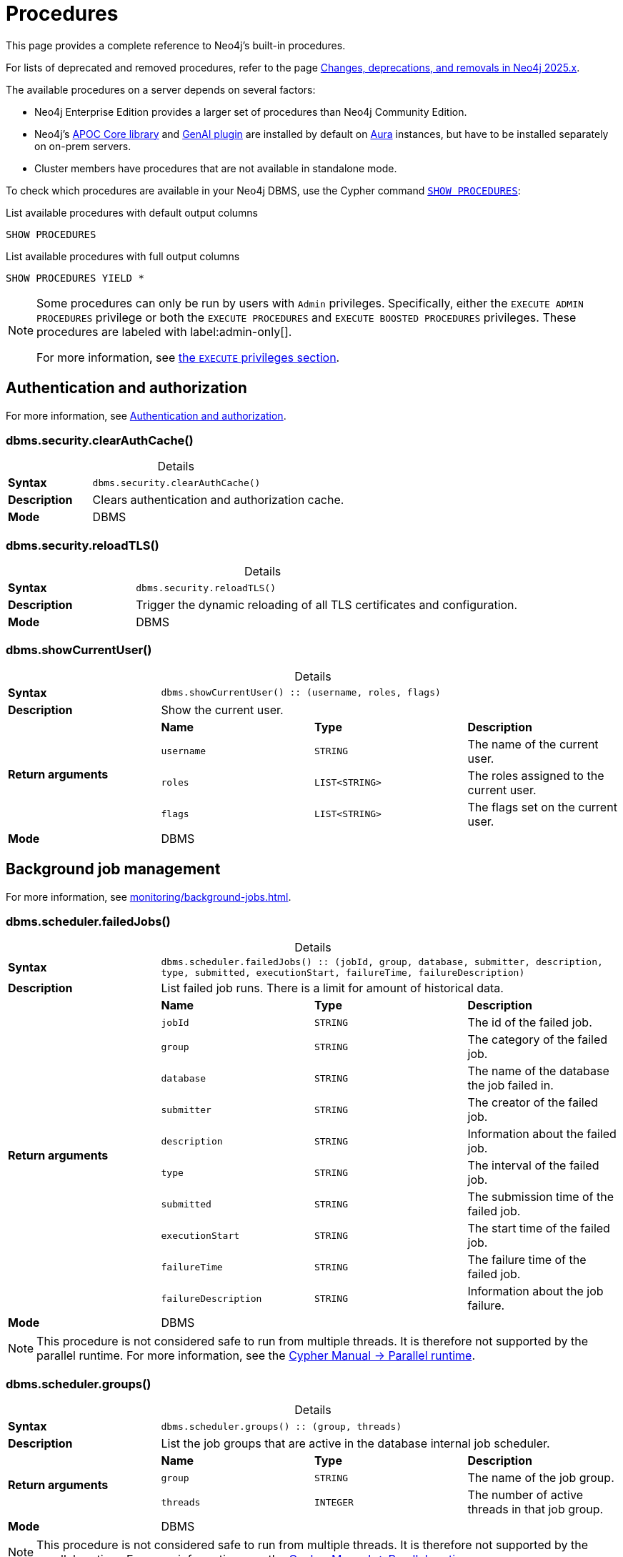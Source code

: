 [[neo4j-procedures]]
= Procedures
:description: This page provides a complete reference to the Neo4j procedures.
:table-caption!:
:table-stripes: hover
:table-frame: topbot

:stem:
:mathjax-tex-packages: ams

This page provides a complete reference to Neo4j's built-in procedures.
// The procedures are grouped into the following categories:


// * <<#_authentication_and_authorization,Authentication and authorization>>
// * <<#_background_job_management,Background job management>>
// * <<#_change_data_capture_cdc,Change Data Capture (CDC)>>
// * <<#_cluster_management,Cluster management>>
// * <<#_configuration_and_dbms_info,Configuration and DBMS info>>
// * <<#_connection_management,Connection management>>
// * <<#_database_management,Database management>>
// * <<#_genai_and_vectors, GenAI and vectors>>
// * <<#_index_management,Index management>>
// * <<#_metrics, Metrics>>
// * <<#_schema_and_metadata,Schema and metadata>>
// * <<#_statistics_and_query_planning,Statistics and query planning>>
// * <<#_transaction_management,Transaction management>>

For lists of deprecated and removed procedures, refer to the page xref:changes-deprecations-removals.adoc[Changes, deprecations, and removals in Neo4j 2025.x].

The available procedures on a server depends on several factors:

* Neo4j Enterprise Edition provides a larger set of procedures than Neo4j Community Edition.
* Neo4j's link:{neo4j-docs-base-uri}/apoc/{page-version}/[APOC Core library] and link:{neo4j-docs-base-uri}/cypher-manual/current/genai-integrations/[GenAI plugin] are installed by default on link:{neo4j-docs-base-uri}/aura/[Aura] instances, but have to be installed separately on on-prem servers.
* Cluster members have procedures that are not available in standalone mode.

To check which procedures are available in your Neo4j DBMS, use the Cypher command link:{neo4j-docs-base-uri}/cypher-manual/current/clauses/listing-procedures[`SHOW PROCEDURES`]:

.List available procedures with default output columns
[source, cypher]
----
SHOW PROCEDURES
----

.List available procedures with full output columns
[source, cypher]
----
SHOW PROCEDURES YIELD *
----


[NOTE]
====
Some procedures can only be run by users with `Admin` privileges.
Specifically, either the `EXECUTE ADMIN PROCEDURES` privilege or both the `EXECUTE PROCEDURES` and `EXECUTE BOOSTED PROCEDURES` privileges.
These procedures are labeled with label:admin-only[].

For more information, see xref:authentication-authorization/dbms-administration.adoc#access-control-dbms-administration-execute[the `EXECUTE` privileges section].
====

== Authentication and authorization

For more information, see xref:authentication-authorization/index.adoc[Authentication and authorization].

[role=label--enterprise-edition label--admin-only]
[[procedure_dbms_security_clearauthcache]]
=== dbms.security.clearAuthCache()


.Details
|===
| *Syntax* 3+m| dbms.security.clearAuthCache()
| *Description* 3+a| Clears authentication and authorization cache.
| *Mode* 3+| DBMS
|===

[role=label--enterprise-edition label--admin-only label--new-2025.03]
[[procedure_dbms_security_reload_tls]]
=== dbms.security.reloadTLS()


.Details
|===
| *Syntax* 3+m| dbms.security.reloadTLS()
| *Description* 3+a| Trigger the dynamic reloading of all TLS certificates and configuration.
| *Mode* 3+| DBMS
|===


[[procedure_dbms_showcurrentuser]]
=== dbms.showCurrentUser()


.Details
|===
| *Syntax* 3+m| dbms.showCurrentUser() :: (username, roles, flags)
| *Description* 3+a| Show the current user.
.4+| *Return arguments* | *Name* | *Type* | *Description*
| `username` | `STRING` | The name of the current user.
| `roles` | `LIST<STRING>` | The roles assigned to the current user.
| `flags` | `LIST<STRING>` | The flags set on the current user.
| *Mode* 3+| DBMS
|===


== Background job management

For more information, see xref:monitoring/background-jobs.adoc[].

[[procedure_dbms_scheduler_failedjobs]]
[role=label--enterprise-edition label--admin-only]
=== dbms.scheduler.failedJobs()


.Details
|===
| *Syntax* 3+m| dbms.scheduler.failedJobs() :: (jobId, group, database, submitter, description, type, submitted, executionStart, failureTime, failureDescription)
| *Description* 3+a| List failed job runs. There is a limit for amount of historical data.
.11+| *Return arguments* | *Name* | *Type* | *Description*
| `jobId` | `STRING` | The id of the failed job.
| `group` | `STRING` | The category of the failed job.
| `database` | `STRING` | The name of the database the job failed in.
| `submitter` | `STRING` | The creator of the failed job.
| `description` | `STRING` | Information about the failed job.
| `type` | `STRING` | The interval of the failed job.
| `submitted` | `STRING` | The submission time of the failed job.
| `executionStart` | `STRING` | The start time of the failed job.
| `failureTime` | `STRING` | The failure time of the failed job.
| `failureDescription` | `STRING` | Information about the job failure.
| *Mode* 3+| DBMS
|===

[NOTE]
====
This procedure is not considered safe to run from multiple threads.
It is therefore not supported by the parallel runtime.
For more information, see the link:{neo4j-docs-base-uri}/cypher-manual/current/planning-and-tuning/runtimes/concepts#runtimes-parallel-runtime[Cypher Manual -> Parallel runtime].
====

[role=label--enterprise-edition label--admin-only]
[[procedure_dbms_scheduler_groups]]
=== dbms.scheduler.groups()


.Details
|===
| *Syntax* 3+m| dbms.scheduler.groups() :: (group, threads)
| *Description* 3+a| List the job groups that are active in the database internal job scheduler.
.3+| *Return arguments* | *Name* | *Type* | *Description*
| `group` | `STRING` | The name of the job group.
| `threads` | `INTEGER` | The number of active threads in that job group.
| *Mode* 3+| DBMS
|===

[NOTE]
====
This procedure is not considered safe to run from multiple threads.
It is therefore not supported by the parallel runtime.
For more information, see the link:{neo4j-docs-base-uri}/cypher-manual/current/planning-and-tuning/runtimes/concepts#runtimes-parallel-runtime[Cypher Manual -> Parallel runtime].
====

[role=label--enterprise-edition label--admin-only]
[[procedure_dbms_scheduler_jobs]]
=== dbms.scheduler.jobs()


.Details
|===
| *Syntax* 3+m| dbms.scheduler.jobs() :: (jobId, group, submitted, database, submitter, description, type, scheduledAt, period, state, currentStateDescription)
| *Description* 3+a| List all jobs that are active in the database internal job scheduler.
.12+| *Return arguments* | *Name* | *Type* | *Description*
| `jobId` | `STRING` | The id of the job.
| `group` | `STRING` | The category of the job.
| `submitted` | `STRING` | The submission time of the job.
| `database` | `STRING` | The name of the database the job is in.
| `submitter` | `STRING` | The creator of the job.
| `description` | `STRING` | Information about the job.
| `type` | `STRING` | The interval of the job.
| `scheduledAt` | `STRING` | The start time of the job.
| `period` | `STRING` | The interval for jobs run periodically.
| `state` | `STRING` | The state of the job: ('EXECUTING', 'SCHEDULED').
| `currentStateDescription` | `STRING` | A description of the job state.
| *Mode* 3+| DBMS
|===

[NOTE]
====
This procedure is not considered safe to run from multiple threads.
It is therefore not supported by the parallel runtime.
For more information, see the link:{neo4j-docs-base-uri}/cypher-manual/current/planning-and-tuning/runtimes/concepts#runtimes-parallel-runtime[Cypher Manual -> Parallel runtime].
====


== Change Data Capture (CDC)

For more information, see the link:{neo4j-docs-base-uri}/cdc/{page-version}/[CDC documentation].

[role=label--enterprise-edition label--deprecated-5.17]
[[procedure_cdc_current]]
=== cdc.current()


.Details
|===
| *Syntax* 3+m| cdc.current() :: (id)
| *Description* 3+a| Returns the current change identifier that can be used to stream changes from.
.2+| *Return arguments* | *Name* | *Type* | *Description*
| `id` | `STRING` | The change identifier.
| *Mode* 3+| READ
| *Replaced by* 3+| xref:procedures.adoc#procedure_db_cdc_current[`db.cdc.current()`]
|===

[role=label--enterprise-edition label--deprecated-5.17]
[[procedure_cdc_earliest]]
=== cdc.earliest()


.Details
|===
| *Syntax* 3+m| cdc.earliest() :: (id)
| *Description* 3+a| Returns the earliest change identifier that can be used to stream changes from.
.2+| *Return arguments* | *Name* | *Type* | *Description*
| `id` | `STRING` | The change identifier.
| *Mode* 3+| READ
| *Replaced by* 3+| xref:procedures.adoc#procedure_db_cdc_earliest[`db.cdc.earliest()`]
|===

[role=label--enterprise-edition label--deprecated-5.17 label--admin-only]
[[procedure_cdc_query]]
=== cdc.query()


.Details
|===
| *Syntax* 3+m| cdc.query([ from selectors ]) :: (id, txId, seq, metadata, event)
| *Description* 3+a| Query changes happened from the provided change identifier.
.3+| *Input arguments* | *Name* | *Type* | *Description*
| `from` | `STRING` | The change identifier to query changes from.
| `selectors` | `LIST<MAP>` | An optional list of selectors to filter out changes.
.6+| *Return arguments* | *Name* | *Type* | *Description*
| `id` | `STRING` | The change identifier for this change event. Used to continue querying from this change event.
| `txId` | `INTEGER` | A number identifying which transaction the change happened in, unique in combination with seq.
| `seq` | `INTEGER` | A number used for ordering changes that happened in the same transaction.
| `metadata` | `MAP` | Metadata from the transaction that caused this change event.
| `event` | `MAP` | The retrieved changes on the affected entity.
| *Mode* 3+| READ
| *Replaced by* 3+| xref:procedures.adoc#procedure_db_cdc_query[`db.cdc.query()`]
|===


[role=label--enterprise-edition]
[[procedure_db_cdc_current]]
=== db.cdc.current()


.Details
|===
| *Syntax* 3+m| db.cdc.current() :: (id)
| *Description* 3+a| Returns the current change identifier that can be used to stream changes from.
.2+| *Return arguments* | *Name* | *Type* | *Description*
| `id` | `STRING` | The change identifier.
| *Mode* 3+| READ
|===


[role=label--enterprise-edition]
[[procedure_db_cdc_earliest]]
=== db.cdc.earliest()


.Details
|===
| *Syntax* 3+m| db.cdc.earliest() :: (id)
| *Description* 3+a| Returns the earliest change identifier that can be used to stream changes from.
.2+| *Return arguments* | *Name* | *Type* | *Description*
| `id` | `STRING` | The change identifier.
| *Mode* 3+| READ
|===

[role=label--admin-only label--enterprise-edition]
[[procedure_db_cdc_query]]
=== db.cdc.query()


.Details
|===
| *Syntax* 3+m| db.cdc.query([ from selectors ]) :: (id, txId, seq, metadata, event)
| *Description* 3+a| Query changes happened from the provided change identifier.
.3+| *Input arguments* | *Name* | *Type* | *Description*
| `from` | `STRING` | The change identifier to query changes from.
| `selectors` | `LIST<MAP>` | An optional list of selectors to filter out changes.
.6+| *Return arguments* | *Name* | *Type* | *Description*
| `id` | `STRING` | The change identifier for this change event. Used to continue querying from this change event.
| `txId` | `INTEGER` | A number identifying which transaction the change happened in, unique in combination with seq.
| `seq` | `INTEGER` | A number used for ordering changes that happened in the same transaction.
| `metadata` | `MAP` | Metadata from the transaction that caused this change event.
| `event` | `MAP` | The retrieved changes on the affected entity.
| *Mode* 3+| READ
|===


== Cluster management

For more information, see xref:clustering/index.adoc[].

[role=label--admin-only label--enterprise-edition]
[[procedure_dbms_cluster_checkConnectivity]]
=== dbms.cluster.checkConnectivity()


.Details
|===
| *Syntax* 3+m| dbms.cluster.checkConnectivity([ port-name server ]) :: (serverId, name, address, mode-constraint, port-name, port-address, result)
| *Description* 3+a| Check the connectivity of this instance to other cluster members. Not all ports are relevant to all members. Valid values for 'port-name' are: [CLUSTER, INTRA_BOLT, RAFT]
.3+| *Input arguments* | *Name* | *Type* | *Description*
| `port-name` | `STRING` | The name of the port: ('CLUSTER', 'RAFT').
| `server` | `STRING` | The id of the server to check connectivity of.
.8+| *Return arguments* | *Name* | *Type* | *Description*
| `serverId` | `STRING` | The id of the checked server.
| `name` | `STRING` | name :: STRING
| `address` | `STRING` | address :: STRING
| `mode-constraint` | `STRING` | The instance mode constraint of the server.
| `port-name` | `STRING` | The name of the checked port.
| `port-address` | `STRING` | The address of the checked port.
| `result` | `STRING` | Whether the check was successful or not.
| *Mode* 3+| DBMS
|===


[role=label--enterprise-edition]
[[procedure_dbms_cluster_cordonServer]]
=== dbms.cluster.cordonServer()


.Details
|===
| *Syntax* 3+m| dbms.cluster.cordonServer(server)
| *Description* 3+a| Mark a server in the topology as not suitable for new allocations. It will not force current allocations off the server. This is useful when deallocating databases when you have multiple unavailable servers.
.2+| *Input arguments* | *Name* | *Type* | *Description*
| `server` | `STRING` | The name or id of the server to be cordoned.
| *Mode* 3+| WRITE
|*Required privileges* 3+| `SERVER MANAGEMENT`
|===

[NOTE]
====
Running the procedure with an admin privilege is deprecated.
====


[role=label--enterprise-edition]
[[procedure_dbms_cluster_deallocateDatabaseFromServer]]
=== dbms.cluster.deallocateDatabaseFromServer()


.Details
|===
| *Syntax* 3+m| dbms.cluster.deallocateDatabaseFromServer(server, database [, dryrun ]) :: (database, fromServerName, fromServerId, toServerName, toServerId, mode)
| *Description* 3+a| Deallocate a specific user database from a specific server.
.4+| *Input arguments* | *Name* | *Type* | *Description*
| `server` | `STRING` | The id of the server to deallocate from.
| `database` | `STRING` | The name of the database to deallocate.
| `dryrun` | `BOOLEAN` | Set to `true` to dry run the procedure.
.7+| *Return arguments* | *Name* | *Type* | *Description*
| `database` | `STRING` | The name of the database.
| `fromServerName` | `STRING` | The name of the server.
| `fromServerId` | `STRING` | The id of the server.
| `toServerName` | `STRING` | The name of the server.
| `toServerId` | `STRING` | The id of the server.
| `mode` | `STRING` | The mode in which the database is hosted.
| *Mode* 3+| WRITE
| *Required privileges* 3+| `SERVER MANAGEMENT`
|===


[role=label--enterprise-edition]
[[procedure_dbms_cluster_deallocateDatabaseFromServers]]
=== dbms.cluster.deallocateDatabaseFromServers()


.Details
|===
| *Syntax* 3+m| dbms.cluster.deallocateDatabaseFromServers(servers, database [, dryrun ]) :: (database, fromServerName, fromServerId, toServerName, toServerId, mode)
| *Description* 3+a| Deallocate a specific user database from a list of servers.
.4+| *Input arguments* | *Name* | *Type* | *Description*
| `servers` | `LIST<STRING>` | The ids of the servers to deallocate from.
| `database` | `STRING` | The id of the database to deallocate.
| `dryrun` | `BOOLEAN` | Set to `true` to dry run the procedure.
.7+| *Return arguments* | *Name* | *Type* | *Description*
| `database` | `STRING` | The name of the database.
| `fromServerName` | `STRING` | The name of the server.
| `fromServerId` | `STRING` | The id of the server.
| `toServerName` | `STRING` | The name of the server.
| `toServerId` | `STRING` | The id of the server.
| `mode` | `STRING` | The mode in which the database is hosted.
| *Mode* 3+| WRITE
| *Required privileges* 3+| `SERVER MANAGEMENT`
|===


[role=label--enterprise-edition]
[[procedure_dbms_cluster_deallocateNumberOfDatabases]]
=== dbms.cluster.deallocateNumberOfDatabases()


.Details
|===
| *Syntax* 3+m| dbms.cluster.deallocateNumberOfDatabases(server, number [, dryrun ]) :: (database, fromServerName, fromServerId, toServerName, toServerId, mode)
| *Description* 3+a| Deallocate a number of user databases from a specific server.
.4+| *Input arguments* | *Name* | *Type* | *Description*
| `server` | `STRING` | The id of the server to deallocate from.
| `number` | `INTEGER` | The number of databases to deallocate.
| `dryrun` | `BOOLEAN` | Set to `true` to dry run the procedure.
.7+| *Return arguments* | *Name* | *Type* | *Description*
| `database` | `STRING` | The name of the database.
| `fromServerName` | `STRING` | The name of the server.
| `fromServerId` | `STRING` | The id of the server.
| `toServerName` | `STRING` | The name of the server.
| `toServerId` | `STRING` | The id of the server.
| `mode` | `STRING` | The mode in which the database is hosted.
| *Mode* 3+| WRITE
| *Required privileges* 3+| `SERVER MANAGEMENT`
|===


[role=label--enterprise-edition]
[[procedure_dbms_cluster_protocols]]
=== dbms.cluster.protocols()


.Details
|===
| *Syntax* 3+m| dbms.cluster.protocols() :: (orientation, remoteAddress, applicationProtocol, applicationProtocolVersion, modifierProtocols)
| *Description* 3+a| Overview of installed protocols
.6+| *Return arguments* | *Name* | *Type* | *Description*
| `orientation` | `STRING` | Direction of the protocol (inbound or outbound).
| `remoteAddress` | `STRING` | The socket address this protocol is available on.
| `applicationProtocol` | `STRING` | The name of the protocol.
| `applicationProtocolVersion` | `INTEGER` | The version of the protocol.
| `modifierProtocols` | `STRING` | Installed modifier protocols, for example, compression.
| *Mode* 3+| DBMS
|===

[role=label--admin-only label--deprecated-5.6 label--enterprise-edition]
[[procedure_dbms_cluster_readreplicatoggle]]
=== dbms.cluster.readReplicaToggle()


.Details
|===
| *Syntax* 3+m| dbms.cluster.readReplicaToggle(databaseName, pause) :: (state)
| *Description* 3+a| The toggle can pause or resume read replica (deprecated in favor of dbms.cluster.secondaryReplicationDisable)
.3+| *Input arguments* | *Name* | *Type* | *Description*
| `databaseName` | `STRING` | The name of the database to toggle the secondary replication process for.
| `pause` | `BOOLEAN` | Whether or not to enable/disable the secondary replication process.
.2+| *Return arguments* | *Name* | *Type* | *Description*
| `state` | `STRING` | The current state of the secondary replication process.
| *Mode* 3+| DBMS
|===


[TIP]
====
_What is it for?_

You can perform a point-in-time backup, as the backup will contain only the transactions up to the point where the transaction pulling was paused.
Follow these steps to do so:

. Connect directly to the server hosting the database in secondary mode. (Neo4j Driver use `bolt://` or use the HTTP API).
. Pause transaction pulling for the specified database.
. Back up the database, see xref:backup-restore/online-backup.adoc[Back up an online database].

If connected directly to a server hosting a database in secondary mode, Data Scientists can execute analysis on a specific database that is paused, the data will not unexpectedly change while performing the analysis.
====

[NOTE]
====
This procedure can only be executed on a database that runs in a secondary role on the connected server.
====


.Pause transaction pulling for database `neo4j`
[source, cypher, role="noheader"]
----
CALL dbms.cluster.readReplicaToggle("neo4j", true)
----


.Resume transaction pulling for database `neo4j`
[source, cypher, role="noheader"]
----
CALL dbms.cluster.readReplicaToggle("neo4j", false)
----


[role=label--enterprise-edition]
[[procedure_dbms_cluster_reallocateDatabase]]
=== dbms.cluster.reallocateDatabase()


.Details
|===
| *Syntax* 3+m| dbms.cluster.reallocateDatabase(database [, dryrun ]) :: (database, fromServerName, fromServerId, toServerName, toServerId, mode)
| *Description* 3+a| Reallocate a specific database.
.3+| *Input arguments* | *Name* | *Type* | *Description*
| `database` | `STRING` | The name of the database to reallocate.
| `dryrun` | `BOOLEAN` | Set to `true` to dry run the procedure.
.7+| *Return arguments* | *Name* | *Type* | *Description*
| `database` | `STRING` | The name of the database.
| `fromServerName` | `STRING` | The name of the server.
| `fromServerId` | `STRING` | The id of the server.
| `toServerName` | `STRING` | The name of the server.
| `toServerId` | `STRING` | The id of the server.
| `mode` | `STRING` | The mode in which the database is hosted.
| *Mode* 3+| WRITE
| *Required privileges* 3+| `SERVER MANAGEMENT`
|===


[role=label--enterprise-edition]
[[procedure_dbms_cluster_reallocateNumberOfDatabases]]
=== dbms.cluster.reallocateNumberOfDatabases()

.Details
|===
| *Syntax* 3+m| dbms.cluster.reallocateNumberOfDatabases(number [, dryrun ]) :: (database, fromServerName, fromServerId, toServerName, toServerId, mode)
| *Description* 3+a| Reallocate a specified number of user databases.
.3+| *Input arguments* | *Name* | *Type* | *Description*
| `number` | `INTEGER` | The number of databases to reallocate.
| `dryrun` | `BOOLEAN` | Set to `true` to dry run the procedure.
.7+| *Return arguments* | *Name* | *Type* | *Description*
| `database` | `STRING` | The name of the database.
| `fromServerName` | `STRING` | The name of the server.
| `fromServerId` | `STRING` | The id of the server.
| `toServerName` | `STRING` | The name of the server.
| `toServerId` | `STRING` | The id of the server.
| `mode` | `STRING` | The mode in which the database is hosted.
| *Mode* 3+| WRITE
| *Required privileges* 3+| `SERVER MANAGEMENT`
|===


[role=label--deprecated-2025.04 label--enterprise-edition]
[[procedure_dbms_cluster_recreateDatabase]]
=== dbms.cluster.recreateDatabase()

.Details
|===
| *Syntax* 3+m| dbms.cluster.recreateDatabase(database :: STRING, options = {} :: MAP)
| *Description* 3+a| Recreates a database while keeping all RBAC settings.
The procedure initiates a process, which when complete, will have synchronized and started all database instances within the cluster.
.3+| *Input arguments* | *Name* | *Type* | *Description*
| `database` | `STRING` | The name of the database to recreate.
| `options` | `MAP` | The seeding and topology options to use for recreating the database.
| *Mode* 3+| WRITE
|===

[NOTE]
====
It is mandatory to specify either `seedURI` or `seedingServers` as seeding options in the `options` field.
Further details on how to use the `dbms.cluster.recreateDatabase()` procedure are provided in the related section inside the xref:clustering/databases.adoc#recreate-databases[Managing databases in a cluster] page.
If no topology option is defined, the database will be recreated with the previous topology.
====

[role=label--deprecated-5.21 label--enterprise-edition]
[[procedure_dbms_cluster_routing_getroutingtable]]
=== dbms.cluster.routing.getRoutingTable()


.Details
|===
| *Syntax* 3+m| dbms.cluster.routing.getRoutingTable(context [, database ]) :: (ttl, servers)
| *Description* 3+a| Returns the advertised bolt capable endpoints for a given database, divided by each endpoint's capabilities. For example, an endpoint may serve read queries, write queries, and/or future `getRoutingTable` requests.
.3+| *Input arguments* | *Name* | *Type* | *Description*
| `context` | `MAP` | Routing context, for example, routing policies.
| `database` | `STRING` | The database to get a routing table for.
.3+| *Return arguments* | *Name* | *Type* | *Description*
| `ttl` | `INTEGER` | Time to live (in seconds) for the routing table.
| `servers` | `LIST<MAP>` | Servers grouped by whether they are readers, writers, or routers.
| *Mode* 3+| DBMS
|===

[role=label--admin-only label--enterprise-edition]]
[[procedure_dbms_cluster_secondaryreplicationdisable]]
=== dbms.cluster.secondaryReplicationDisable()


.Details
|===
| *Syntax* 3+m| dbms.cluster.secondaryReplicationDisable(databaseName, pause) :: (state)
| *Description* 3+a| The toggle can pause or resume the secondary replication process.
.3+| *Input arguments* | *Name* | *Type* | *Description*
| `databaseName` | `STRING` | The name of the database to toggle the secondary replication process for.
| `pause` | `BOOLEAN` | Whether or not to enable/disable the secondary replication process.
.2+| *Return arguments* | *Name* | *Type* | *Description*
| `state` | `STRING` | The current state of the secondary replication process.
| *Mode* 3+| DBMS
|===

[TIP]
====
_What is it for?_

You can perform a point-in-time backup, as the backup will contain only the transactions up to the point where the transaction pulling was paused.
Follow these steps to do so:

. Connect directly to the server hosting the database in secondary mode. (Neo4j Driver use `bolt://` or use the HTTP API).
. Pause transaction pulling for the specified database.
. Back up the database, see xref:backup-restore/online-backup.adoc[Back up an online database].

If connected directly to a server hosting a database in secondary mode, Data Scientists can execute analysis on a specific database that is paused, the data will not unexpectedly change while performing the analysis.
====

[NOTE]
====
This procedure can only be executed on a database that runs in a secondary role on the connected server.
====

.Pause transaction pulling for database `neo4j`
[source, cypher, role="noheader"]
----
CALL dbms.cluster.secondaryReplicationDisable("neo4j", true)
----

.Resume transaction pulling for database `neo4j`
[source, cypher, role="noheader"]
----
CALL dbms.cluster.secondaryReplicationDisable("neo4j", false)
----


[role=label--enterprise-edition]
[[procedure_dbms_cluster_setAutomaticallyEnableFreeServers]]
=== dbms.cluster.setAutomaticallyEnableFreeServers()


.Details
|===
| *Syntax* 3+m| dbms.cluster.setAutomaticallyEnableFreeServers(autoEnable)
| *Description* 3+a| With this method you can set whether free servers are automatically enabled.
.2+| *Input arguments* | *Name* | *Type* | *Description*
| `autoEnable` | `BOOLEAN` | Whether or not to automatically enable free servers.
| *Mode* 3+| WRITE
| *Required privileges* 3+| `SERVER MANAGEMENT`
|===


[NOTE]
====
Running the procedure with an admin privilege is deprecated.
====


[role=label--admin-only label--enterprise-edition]
[[procedure_dbms_cluster_statusCheck]]
=== dbms.cluster.statusCheck()

.Details
|===
| *Syntax* 3+m| dbms.cluster.statusCheck(databases, timeoutMilliseconds) :: (database, serverId, serverName, address, replicationSuccessful, memberStatus, recognisedLeader, recognisedLeaderTerm, requester, error)
| *Description* 3+a| Performs a rafted status check.
.3+| *Input arguments* | *Name* | *Type* | *Description*
| `databases` | `LIST<STRING>` | Databases for which the status check should run. Providing an empty list runs the status check for all clustered databases on that server, i.e. it does not run on singles or secondaries.
| `timeoutMilliseconds` | `INTEGER` | Specifies the maximum wait time for replication before marking it unsuccessful. Default value is 1000 milliseconds.
.11+| *Return arguments* | *Name* | *Type* | *Description*
| `database` | `STRING` | The database for which a status check entry was replicated.
| `serverId` | `STRING` | The UUID of the server, which did or did not participate in a successful replication of the status check entry.
| `serverName` | `STRING` | The friendly name of the server, or its UUID if no name is set.
| `address` | `STRING` | The address of the Bolt port for the server.
| `replicationSuccessful` | `BOOLEAN` | Indicates if the server (on which the procedure is run) can replicate a transaction.
| `memberStatus` | `STRING` | The status of each primary member.
| `recognisedLeader` | `STRING` | The server id of the perceived leader of each primary member.
| `recognisedLeaderTerm` | `INTEGER` | The term of the perceived leader of each primary member. If the members report different leaders, the one with the highest term should be trusted.
| `requester` | `BOOLEAN` | Whether a server is the requester or not.
| `error` | `STRING` | Contains any error message if present. An example of an error is that one or more of the requested databases do not exist on the requester.
| *Mode* 3+| DBMS
|===


[role=label--deprecated-5.23 label--enterprise-edition]
[[procedure_dbms_cluster_uncordonServer]]
=== dbms.cluster.uncordonServer()


.Details
|===
| *Syntax* 3+m| dbms.cluster.uncordonServer(server)
| *Description* 3+a| Remove the cordon on a server, returning it to 'enabled'.
.2+| *Input arguments* | *Name* | *Type* | *Description*
| `server` | `STRING` | The name or id of the server to be uncordoned.
| *Mode* 3+| WRITE
| *Replaced by* 3+| xref:clustering/server-syntax.adoc#server-management-syntax[`ENABLE SERVER`]
|*Required privileges* 3+| `SERVER MANAGEMENT`
|===

[NOTE]
====
Running the procedure with an admin privilege is deprecated.
====


[role=label--enterprise-edition label--new-2025.04]
[[procedure_dbms_recreateDatabase]]
=== dbms.recreateDatabase()


.Details
|===
| *Syntax* 3+m| dbms.recreateDatabase(database :: STRING, options = {} :: MAP)
| *Description* 3+a| Recreates a database while keeping all RBAC settings.
The procedure initiates a process, which when complete, will have synchronized and started all database instances within the cluster.
.3+| *Input arguments* | *Name* | *Type* | *Description*
| `database` | `STRING` | The name of the database to recreate.
| `options` | `MAP` | The seeding and topology options to use for recreating the database.
| *Mode* 3+| WRITE
|===

[NOTE]
====
It is mandatory to specify either `seedURI` or `seedingServers` as seeding options in the `options` field.
Further details on how to use the `dbms.recreateDatabase()` procedure are provided in the related section inside the xref:clustering/databases.adoc#recreate-databases[Managing databases in a cluster] page.
If no topology option is defined, the database will be recreated with the previous topology.
====


[role=label--admin-only label--enterprise-edition]
[[procedure_dbms_setDefaultAllocationNumbers]]
=== dbms.setDefaultAllocationNumbers()


.Details
|===
| *Syntax* 3+m| dbms.setDefaultAllocationNumbers(primaries, secondaries)
| *Description* 3+a| With this method you can set the default number of primaries and secondaries.
.3+| *Input arguments* | *Name* | *Type* | *Description*
| `primaries` | `INTEGER` | The default number of primaries.
| `secondaries` | `INTEGER` | The default number of secondaries.
| *Mode* 3+| WRITE
|===

[role=label--admin-only label--enterprise-edition]
[[procedure_dbms_showTopologyGraphConfig]]
=== dbms.showTopologyGraphConfig()


.Details
|===
| *Syntax* 3+m| dbms.showTopologyGraphConfig() :: (allocator, defaultPrimariesCount, defaultSecondariesCount, defaultDatabase, autoEnableFreeServers)
| *Description* 3+a| With this method the configuration of the Topology Graph can be displayed.
.6+| *Return arguments* | *Name* | *Type* | *Description*
| `allocator` | `STRING` | The name of the allocator.
| `defaultPrimariesCount` | `INTEGER` | The default number of primaries.
| `defaultSecondariesCount` | `INTEGER` | The default number of secondaries.
| `defaultDatabase` | `STRING` | The name of the default database.
| `autoEnableFreeServers` | `BOOLEAN` | Whether or not to automatically enable free servers.
| *Mode* 3+| READ
|===

[NOTE]
====
Starting with Neo4j 2025.04, the default database can also be set to a local or remote database alias.
====

== Configuration and DBMS info

For more information, see xref:configuration/index.adoc[].

[role=label--enterprise-edition label--admin-only]
[[procedure_dbms_checkconfigvalue]]
=== dbms.checkConfigValue()


.Details
|===
| *Syntax* 3+m| dbms.checkConfigValue(setting, value) :: (valid, message)
| *Description* 3+a| Check if a potential config setting value is valid.
.3+| *Input arguments* | *Name* | *Type* | *Description*
| `setting` | `STRING` | The name of the setting.
| `value` | `STRING` | The setting value to verify.
.3+| *Return arguments* | *Name* | *Type* | *Description*
| `valid` | `BOOLEAN` | Whether or not the setting value is valid.
| `message` | `STRING` | Details about the outcome of the procedure.
| *Mode* 3+| DBMS
|===

[NOTE]
====
This procedure is not considered safe to run from multiple threads.
It is therefore not supported by the parallel runtime.
For more information, see the link:{neo4j-docs-base-uri}/cypher-manual/current/planning-and-tuning/runtimes/concepts#runtimes-parallel-runtime[Cypher Manual -> Parallel runtime].
====


[[procedure_dbms_components]]
=== dbms.components()


.Details
|===
| *Syntax* 3+m| dbms.components() :: (name, versions, edition)
| *Description* 3+a| List DBMS components and their versions.
.4+| *Return arguments* | *Name* | *Type* | *Description*
| `name` | `STRING` | The name of the component.
| `versions` | `LIST<STRING>` | The installed versions of the component.
| `edition` | `STRING` | The Neo4j edition of the DBMS.
| *Mode* 3+| DBMS
|===


[[procedure_dbms_info]]
=== dbms.info()


.Details
|===
| *Syntax* 3+m| dbms.info() :: (id, name, creationDate)
| *Description* 3+a| Provides information regarding the DBMS.
.4+| *Return arguments* | *Name* | *Type* | *Description*
| `id` | `STRING` | The id of the DBMS.
| `name` | `STRING` | The name of the DBMS.
| `creationDate` | `STRING` | The creation date of the DBMS.
| *Mode* 3+| DBMS
|===

[[procedure_dbms_listcapabilities]]
=== dbms.listCapabilities()


.Details
|===
| *Syntax* 3+m| dbms.listCapabilities() :: (name, description, value)
| *Description* 3+a| List capabilities.
.4+| *Return arguments* | *Name* | *Type* | *Description*
| `name` | `STRING` | The full name of the capability (e.g. "dbms.instance.version").
| `description` | `STRING` | The capability description (e.g. "Neo4j version this instance is running").
| `value` | `ANY` | The capability object if it is present in the system (e.g. "5.20.0").
| *Mode* 3+| DBMS
|===

[role=label--admin-only]
[[procedure_dbms_listconfig]]
=== dbms.listConfig()


.Details
|===
| *Syntax* 3+m| dbms.listConfig([ searchString ]) :: (name, description, value, dynamic, defaultValue, startupValue, explicitlySet, validValues)
| *Description* 3+a| List the currently active configuration settings of Neo4j.
.2+| *Input arguments* | *Name* | *Type* | *Description*
| `searchString` | `STRING` | A string that filters on the name of config settings.
.9+| *Return arguments* | *Name* | *Type* | *Description*
| `name` | `STRING` | The name of the setting.
| `description` | `STRING` | The description of the setting.
| `value` | `STRING` | The set value of the setting.
| `dynamic` | `BOOLEAN` | If the setting can be set dynamically or not.
| `defaultValue` | `STRING` | The default value of the setting.
| `startupValue` | `STRING` | The value of the setting when the database started.
| `explicitlySet` | `BOOLEAN` | Whether or not the setting was explicitly set.
| `validValues` | `STRING` | A description of the valid values.
| *Mode* 3+| DBMS
|===

[role=label--enterprise-edition label--admin-only label--not-on-aura]
[[procedure_dbms_setconfigvalue]]
=== dbms.setConfigValue()


.Details
|===
| *Syntax* 3+m| dbms.setConfigValue(setting, value)
| *Description* 3+a| Update a given setting value. Passing an empty value results in removing the configured value and falling back to the default value. Changes do not persist and are lost if the server is restarted. In a clustered environment, `dbms.setConfigValue` affects only the cluster member it is run against.
.3+| *Input arguments* | *Name* | *Type* | *Description*
| `setting` | `STRING` | The name of the setting.
| `value` | `STRING` | The value to set.
| *Mode* 3+| DBMS
|===

[role=label--enterprise-edition]
[[procedure_dbms_listpools]]
=== dbms.listPools()


.Details
|===
| *Syntax* 3+m| dbms.listPools() :: (pool, databaseName, heapMemoryUsed, heapMemoryUsedBytes, nativeMemoryUsed, nativeMemoryUsedBytes, freeMemory, freeMemoryBytes, totalPoolMemory, totalPoolMemoryBytes)
| *Description* 3+a| List all memory pools, including sub pools, currently registered at this instance that are visible to the user.
.11+| *Return arguments* | *Name* | *Type* | *Description*
| `pool` | `STRING` | The name of the memory pool.
| `databaseName` | `STRING` | The name of the database.
| `heapMemoryUsed` | `STRING` | The amount of heap memory used.
| `heapMemoryUsedBytes` | `STRING` | The amount of heap memory used in bytes.
| `nativeMemoryUsed` | `STRING` | The amount of native memory used.
| `nativeMemoryUsedBytes` | `STRING` | The amount of native memory used in bytes.
| `freeMemory` | `STRING` | The amount of free memory.
| `freeMemoryBytes` | `STRING` | The amount of free memory in bytes.
| `totalPoolMemory` | `STRING` | The total pool memory.
| `totalPoolMemoryBytes` | `STRING` | The total pool memory in bytes.
| *Mode* 3+| DBMS
|===

[NOTE]
====
This procedure is not considered safe to run from multiple threads.
It is therefore not supported by the parallel runtime.
For more information, see the link:{neo4j-docs-base-uri}/cypher-manual/current/planning-and-tuning/runtimes/concepts#runtimes-parallel-runtime[Cypher Manual -> Parallel runtime].
====

== Connection management

For more information, see xref:monitoring/connection-management.adoc[].

[[procedure_dbms_listconnections]]
=== dbms.listConnections()


.Details
|===
| *Syntax* 3+m| dbms.listConnections() :: (connectionId, connectTime, connector, username, userAgent, serverAddress, clientAddress)
| *Description* 3+a| List all accepted network connections at this instance that are visible to the user.
.8+| *Return arguments* | *Name* | *Type* | *Description*
| `connectionId` | `STRING` | The id of the connection.
| `connectTime` | `STRING` | The time the connection was established, formatted according to the ISO-8601 Standard.
| `connector` | `STRING` | The protocol of the connector.
| `username` | `STRING` | The username of the connected user.
| `userAgent` | `STRING` | The active agent.
| `serverAddress` | `STRING` | The address of the connected server.
| `clientAddress` | `STRING` | The address of the connected client.
| *Mode* 3+| DBMS
|===

[[procedure_dbms_killconnection]]
=== dbms.killConnection()


.Details
|===
| *Syntax* 3+m| dbms.killConnection(id) :: (connectionId, username, message)
| *Description* 3+a| Kill network connection with the given connection id.
.2+| *Input arguments* | *Name* | *Type* | *Description*
| `id` | `STRING` | The id of the connection to kill.
.4+| *Return arguments* | *Name* | *Type* | *Description*
| `connectionId` | `STRING` | The id of the connection killed.
| `username` | `STRING` | The username of the user of the killed connection.
| `message` | `STRING` | Details about the outcome of the procedure.
| *Mode* 3+| DBMS
|===

[[procedure_dbms_killconnections]]
=== dbms.killConnections()


.Details
|===
| *Syntax* 3+m| dbms.killConnections(ids) :: (connectionId, username, message)
| *Description* 3+a| Kill all network connections with the given connection ids.
.2+| *Input arguments* | *Name* | *Type* | *Description*
| `ids` | `LIST<STRING>` | The ids of the connections to kill.
.4+| *Return arguments* | *Name* | *Type* | *Description*
| `connectionId` | `STRING` | The id of the connection killed.
| `username` | `STRING` | The username of the user of the killed connection.
| `message` | `STRING` | Details about the outcome of the procedure.
| *Mode* 3+| DBMS
|===


== Database management

For more information, see xref:database-administration/index.adoc[] and xref:database-internals/index.adoc[].

[role=label--enterprise-edition]
[[procedure_db_checkpoint]]
=== db.checkpoint()


.Details
|===
| *Syntax* 3+m| db.checkpoint() :: (success, message)
| *Description* 3+a| Initiate and wait for a new check point, or wait any already on-going check point to complete. Note that this temporarily disables the `db.checkpoint.iops.limit` setting in order to make the check point complete faster. This might cause transaction throughput to degrade slightly, due to increased IO load.
.3+| *Return arguments* | *Name* | *Type* | *Description*
| `success` | `BOOLEAN` | Whether the checkpoint has successfully completed.
| `message` | `STRING` | Details about the outcome of the procedure.
| *Mode* 3+| DBMS
|===

[NOTE]
====
This procedure is not considered safe to run from multiple threads.
It is therefore not supported by the parallel runtime.
For more information, see the link:{neo4j-docs-base-uri}/cypher-manual/current/planning-and-tuning/runtimes/concepts#runtimes-parallel-runtime[Cypher Manual -> Parallel runtime].
====

[[procedure_db_info]]
=== db.info()


.Details
|===
| *Syntax* 3+m| db.info() :: (id, name, creationDate)
| *Description* 3+a| Provides information regarding the database.
.4+| *Return arguments* | *Name* | *Type* | *Description*
| `id` | `STRING` | The id of the database.
| `name` | `STRING` | The name of the database.
| `creationDate` | `STRING` | The creation date of the database, formatted according to the ISO-8601 Standard.
| *Mode* 3+| READ
|===

[role=label--enterprise-edition]
[[procedure_dbms_listactivelocks]]
=== dbms.listActiveLocks()


.Details
|===
| *Syntax* 3+m| dbms.listActiveLocks(queryId) :: (mode, resourceType, resourceId)
| *Description* 3+a| List the active lock requests granted for the transaction executing the query with the given query id.
.2+| *Input arguments* | *Name* | *Type* | *Description*
| `queryId` | `STRING` | The id of the query to check for active locks on.
.4+| *Return arguments* | *Name* | *Type* | *Description*
| `mode` | `STRING` | The lock type: ('SHARED', 'EXCLUSIVE').
| `resourceType` | `STRING` | The locked resource.
| `resourceId` | `INTEGER` | The id of the locked resource.
| *Mode* 3+| DBMS
|===

[NOTE]
====
This procedure is not considered safe to run from multiple threads.
It is therefore not supported by the parallel runtime.
For more information, see the link:{neo4j-docs-base-uri}/cypher-manual/current/planning-and-tuning/runtimes/concepts#runtimes-parallel-runtime[Cypher Manual -> Parallel runtime].
====

[role=label--enterprise-edition label--admin-only]
[[procedure_listlocks]]
=== db.listLocks()


.Details
|===
| *Syntax* 3+m| db.listLocks() :: (mode, resourceType, resourceId, transactionId)
| *Description* 3+a| List all locks at this database.
.5+| *Return arguments* | *Name* | *Type* | *Description*
| `mode` | `STRING` | The locking mode this lock is using, either "SHARED" or "EXCLUSIVE".
| `resourceType` | `STRING` | The type of resource (e.g. nodes, relationships, labels) this lock protects.
| `resourceId` | `INTEGER` | The id of the resource this lock protects.
| `transactionId` | `STRING` | The id of the transaction that owns this lock.
| *Mode* 3+| DBMS
|===

[[procedure_db_ping]]
=== db.ping()


.Details
|===
| *Syntax* 3+m| db.ping() :: (success)
| *Description* 3+a| This procedure can be used by client side tooling to test whether they are correctly connected to a database. The procedure is available in all databases and always returns true. A faulty connection can be detected by not being able to call this procedure.
.2+| *Return arguments* | *Name* | *Type* | *Description*
| `success` | `BOOLEAN` | Whether or not the connection call to the database has been successful.
| *Mode* 3+| READ
|===

[[procedure_dbms_routing_getroutingtable]]
=== dbms.routing.getRoutingTable()


.Details
|===
| *Syntax* 3+m| dbms.routing.getRoutingTable(context [, database ]) :: (ttl, servers)
| *Description* 3+a| Returns the advertised bolt capable endpoints for a given database, divided by each endpoint's capabilities. For example, an endpoint may serve read queries, write queries, and/or future `getRoutingTable` requests.
.3+| *Input arguments* | *Name* | *Type* | *Description*
| `context` | `MAP` | Routing context, for example, routing policies.
| `database` | `STRING` | The database to get a routing table for.
.3+| *Return arguments* | *Name* | *Type* | *Description*
| `ttl` | `INTEGER` | Time to live (in seconds) for the routing table.
| `servers` | `LIST<MAP>` | Servers grouped by whether they are readers, writers, or routers.
| *Mode* 3+| DBMS
|===

[role=label--enterprise-edition label--admin-only]
[[procedure_dbms_setDefaultDatabase]]
=== dbms.setDefaultDatabase()


.Details
|===
| *Syntax* 3+m| dbms.setDefaultDatabase(databaseName) :: (result)
| *Description* 3+a| Change the default database to the provided value. The database must exist and the old default database must be stopped.
.2+| *Input arguments* | *Name* | *Type* | *Description*
| `databaseName` | `STRING` | The name of the database.
.2+| *Return arguments* | *Name* | *Type* | *Description*
| `result` | `STRING` | Information about the default database.
| *Mode* 3+| WRITE
|===

[NOTE]
====
Starting with Neo4j 2025.04, the default database can also be set to a local or remote database alias.
====

[role=label--enterprise-edition label--admin-only label--deprecated-2025.01]
[[procedure_dbms_quarantineDatabase]]
=== dbms.quarantineDatabase()


.Details
|===
| *Syntax* 3+m| dbms.quarantineDatabase(databaseName, setStatus [, reason ]) :: (databaseName, quarantined, result)
| *Description* 3+a| Place a database into quarantine or remove it from it.
.4+| *Input arguments* | *Name* | *Type* | *Description*
| `databaseName` | `STRING` | The name of the database to set the quarantine status of.
| `setStatus` | `BOOLEAN` | Whether or not to quarantine the database.
| `reason` | `STRING` | The reason to quarantine the database.
.4+| *Return arguments* | *Name* | *Type* | *Description*
| `databaseName` | `STRING` | The name of the database.
| `quarantined` | `BOOLEAN` | Whether or not the database is quarantined.
| `result` | `STRING` | Details about the outcome of the procedure.
| *Mode* 3+| DBMS
| *Replaced by* 3+| xref:procedures.adoc#procedure_dbms_unquarantineDatabase[`dbms.unquarantineDatabase()`]
|===

[NOTE]
====
It is recommended to use <<procedure_dbms_unquarantineDatabase,`dbms.unquarantineDatabase()`>> over `dbms.quarantineDatabase()` due to its improvements and new features (see the `operation` option).
// The deprecated `dbms.quarantineDatabase()` procedure is available in Cypher 5, but not in Cypher 25.
====

[role=label--enterprise-edition label--admin-only label--new-2025.01]
[[procedure_dbms_unquarantineDatabase]]
=== dbms.unquarantineDatabase()


.Details
|===
| *Syntax* 3+m| dbms.unquarantineDatabase(server, databaseName, operation) :: ()
| *Description* 3+a| Lift quarantine from a database on a given server.
.4+| *Input arguments* | *Name* | *Type* | *Description*
| `server` | `STRING` | The identifier of the server where the quarantine for database will be lifted.
| `database` | `STRING` | The name of the database for the quarantine will be lifted.
| `operation` | `STRING` | Optional operation to apply while lifting the quarantine.
| *Mode* 3+| DBMS
|===

[NOTE]
====
The possible values for the optional operation are:

* `keepStateKeepStore` -- do nothing; leave store and cluster state as they are.
* `replaceStateKeepStore` -- join as a new member, clearing the current cluster state but keeping the store.
* `replaceStateReplaceStore` -- join as a new member, clearing both the current cluster state and the store.

If you choose to clear the current cluster state, the server will try to join as a new member,
but this joining can succeed if and only if there is a majority of old members "letting" the new members in.
Let's assume our cluster has a topology with three primaries.
If there is only one server in `QUARANTINED` mode, then it is safe to choose `replaceStateKeepStore` or `replaceStateReplaceStore`.
If there are two servers in `QUARANTINED` mode, then you should not use concurrently `replaceStateKeepStore` or `replaceStateReplaceStore` for both servers because there would be no majority to let them in.
====

[role=label--admin-only label--deprecated-5.9]
[[procedure_dbms_upgrade]]
=== dbms.upgrade()


.Details
|===
| *Syntax* 3+m| dbms.upgrade() :: (status, upgradeResult)
| *Description* 3+a| Upgrade the system database schema if it is not the current schema.
.3+| *Return arguments* | *Name* | *Type* | *Description*
| `status` | `STRING` | The upgrade status of the system database.
| `upgradeResult` | `STRING` | Information about the upgrade outcome.
| *Mode* 3+| WRITE
|===

[NOTE]
====
This procedure is not considered safe to run from multiple threads.
It is therefore not supported by the parallel runtime.
For more information, see the link:{neo4j-docs-base-uri}/cypher-manual/current/planning-and-tuning/runtimes/concepts#runtimes-parallel-runtime[Cypher Manual -> Parallel runtime].
====


[role=label--admin-only label--deprecated-5.9]
[[procedure_dbms_upgradestatus]]
=== dbms.upgradeStatus()


.Details
|===
| *Syntax* 3+m| dbms.upgradeStatus() :: (status, description, resolution)
| *Description* 3+a| Report the current status of the system database sub-graph schema.
.4+| *Return arguments* | *Name* | *Type* | *Description*
| `status` | `STRING` | The upgrade status of the system database.
| `description` | `STRING` | Information describing the upgrade status.
| `resolution` | `STRING` | Information about the steps necessary to upgrade.
| *Mode* 3+| READ
|===

[NOTE]
====
This procedure is not considered safe to run from multiple threads.
It is therefore not supported by the parallel runtime.
For more information, see the link:{neo4j-docs-base-uri}/cypher-manual/current/planning-and-tuning/runtimes/concepts#runtimes-parallel-runtime[Cypher Manual -> Parallel runtime].
====

== GenAI and vectors

For more information, see:

* link:{neo4j-docs-base-uri}/cypher-manual/current/indexes/semantic-indexes/vector-indexes/[Cypher Manual -> Vector indexes]
* link:{neo4j-docs-base-uri}/cypher-manual/current/genai-integrations[Cypher Manual -> GenAI integrations]
* link:{neo4j-docs-base-uri}/cypher-manual/current/functions/vector/[Cypher Manual -> Vector functions]
* link:{neo4j-docs-base-uri}/cypher-manual/current/functions/genai-functions/[Cypher Manual -> GenAI functions]
* link:{neo4j-docs-base-uri}/genai/tutorials/embeddings-vector-indexes/[GenAI documentation -> Embeddings & Vector Indexes Tutorial]

[[procedure_db_create_setnodevectorproperty]]
=== db.create.setNodeVectorProperty


.Details
|===
| *Syntax* 3+m| db.create.setNodeVectorProperty(node, key, vector)
| *Description* 3+a| Set a vector property on a given node in a more space efficient representation than Cypher's `SET`.
.4+| *Input arguments* | *Name* | *Type* | *Description*
| `node` | `NODE` | The node on which the new property will be stored.
| `key` | `STRING` | The name of the new property.
| `vector` | `ANY` | The object containing the embedding.
| *Mode* 3+| WRITE
|===

.Known issue
[NOTE]
====
Procedure signatures from `SHOW PROCEDURES` renders the vector arguments with a type of `ANY` rather than the semantically correct type of `LIST<INTEGER | FLOAT>`.
The types are still enforced as `LIST<INTEGER | FLOAT>`.
====

[[procedure_db_create_setrelationshipvectorproperty]]
=== db.create.setRelationshipVectorProperty()


.Details
|===
| *Syntax* 3+m| db.create.setRelationshipVectorProperty(relationship, key, vector)
| *Description* 3+a| Set a vector property on a given relationship in a more space efficient representation than Cypher's `SET`.
.4+| *Input arguments* | *Name* | *Type* | *Description*
| `relationship` | `RELATIONSHIP` | The relationship on which the new property will be stored.
| `key` | `STRING` | The name of the new property.
| `vector` | `ANY` | The object containing the embedding.
| *Mode* 3+| WRITE
|===

.Known issue
[NOTE]
====
Procedure signatures from `SHOW PROCEDURES` renders the vector arguments with a type of `ANY` rather than the semantically correct type of `LIST<INTEGER | FLOAT>`.
The types are still enforced as `LIST<INTEGER | FLOAT>`.
====

[role=label--beta label--deprecated-5.13]
[[procedure_db_create_setvectorproperty]]
=== db.create.setVectorProperty()


.Details
|===
| *Syntax* 3+m| db.create.setVectorProperty(node, key, vector) :: (node)
| *Description* 3+a| Set a vector property on a given node in a more space efficient representation than Cypher's SET.
.4+| *Input arguments* | *Name* | *Type* | *Description*
| `node` | `NODE` | The node on which the new property will be stored.
| `key` | `STRING` | The name of the new property.
| `vector` | `ANY` | The object containing the embedding.
.2+| *Return arguments* | *Name* | *Type* | *Description*
| `node` | `NODE` | The node on which the vector property was set.
| *Mode* 3+| WRITE
| *Replaced by* 3+| xref:procedures.adoc#procedure_db_create_setnodevectorproperty[`db.create.setNodeVectorProperty()`] and xref:procedures.adoc#procedure_db_create_setrelationshipvectorproperty[`db.create.setRelationshipVectorProperty()`]
|===

.Known issue
[NOTE]
====
Procedure signatures from `SHOW PROCEDURES` renders the vector arguments with a type of `ANY` rather than the semantically correct type of `LIST<INTEGER | FLOAT>`.
The types are still enforced as `LIST<INTEGER | FLOAT>`.
====


[role=label--deprecated-5.26]
[[procedure_db_index_vector_createnodeindex]]
=== db.index.vector.createNodeIndex()


.Details
|===
| *Syntax* 3+m| db.index.vector.createNodeIndex(indexName, label, propertyKey, vectorDimension, vectorSimilarityFunction)
| *Description* 3+a| Create a named node vector index for the specified label and property with the given vector dimensionality using either the EUCLIDEAN or COSINE similarity function.
Both similarity functions are case-insensitive.
Use the `db.index.vector.queryNodes` procedure to query the named index.

.6+| *Input arguments* | *Name* | *Type* | *Description*
| `indexName` | `STRING` | indexName :: STRING
| `label` | `STRING` | label :: STRING
| `propertyKey` | `STRING` | propertyKey :: STRING
| `vectorDimension` | `INTEGER` | vectorDimension :: INTEGER
| `vectorSimilarityFunction` | `STRING` | vectorSimilarityFunction :: STRING
| *Mode* 3+| SCHEMA
| *Replaced by* 3+| the Cypher command `CREATE VECTOR INDEX`. For more information, see the link:{neo4j-docs-base-uri}/cypher-manual/current/indexes/semantic-indexes/vector-indexes/#create-vector-index[Cypher Manual -> Create a vector index].
|===

[[procedure_db_index_vector_createrelationshipindex]]

=== db.index.vector.queryNodes()


.Details
|===
| *Syntax* 3+m| db.index.vector.queryNodes(indexName, numberOfNearestNeighbours, query) :: (node, score)
| *Description* 3+a| Query the given node vector index.
Returns requested number of nearest neighbors to the provided query vector, and their similarity score to that query vector, based on the configured similarity function for the index.
The similarity score is a value between [0, 1]; where 0 indicates least similar, 1 most similar.

.4+| *Input arguments* | *Name* | *Type* | *Description*
| `indexName` | `STRING` | The name of the vector index.
| `numberOfNearestNeighbours` | `INTEGER` | The size of the vector neighbourhood.
| `query` | `ANY` | The object to find approximate matches for.
.3+| *Return arguments* | *Name* | *Type* | *Description*
| `node` | `NODE` | A node which contains a vector property similar to the query object.
| `score` | `FLOAT` | The score measuring how similar the node property is to the query object.
| *Mode* 3+| READ
|===


[[procedure_db_index_vector_queryrelationships]]
=== db.index.vector.queryRelationships()


.Details
|===
| *Syntax* 3+m| db.index.vector.queryRelationships(indexName, numberOfNearestNeighbours, query) :: (relationship, score)
| *Description* 3+a| Query the given relationship vector index.
Returns requested number of nearest neighbors to the provided query vector,
and their similarity score to that query vector, based on the configured similarity function for the index.
The similarity score is a value between [0, 1]; where 0 indicates least similar, 1 most similar.

.4+| *Input arguments* | *Name* | *Type* | *Description*
| `indexName` | `STRING` | The name of the vector index.
| `numberOfNearestNeighbours` | `INTEGER` | The size of the vector neighbourhood.
| `query` | `ANY` | The object to find approximate matches for.
.3+| *Return arguments* | *Name* | *Type* | *Description*
| `relationship` | `RELATIONSHIP` | A relationship which contains a vector property similar to the query object.
| `score` | `FLOAT` | The score measuring how similar the relationship property is to the query object.
| *Mode* 3+| READ
|===



[[procedure_genai_vector_encodeBatch]]
=== genai.vector.encodeBatch()


.Details
|===
| *Syntax* 3+m| genai.vector.encodeBatch(resources, provider, configuration) :: (index, resource, vector)
| *Description* 3+a|  Encode a given batch of resources as vectors using the named provider.
For each element in the given resource LIST this returns:

* the corresponding 'index' within that LIST,
* the original 'resource' element itself,
* and the encoded 'vector'.

.4+| *Input arguments* | *Name* | *Type* | *Description*
| `resources` | `LIST<STRING>` | The object to transform into an embedding.
| `provider` | `STRING` | The GenAI provider to use.
| `configuration` | `ANY` | The provider specific settings.
.4+| *Return arguments* | *Name* | *Type* | *Description*
| `index` | `INTEGER` | The index of the corresponding element in the input list.
| `resource` | `STRING` | The name of the input resource.
| `vector` | `ANY` | The generated vector embedding for the resource.
| *Mode* 3+| DEFAULT
|===

For more information, see the link:{neo4j-docs-base-uri}/cypher-manual/current/genai-integrations/#multiple-embeddings[Cypher Manual -> Generating a batch of embeddings].

.Known issue
[NOTE]
====
Procedure signatures from `SHOW PROCEDURES` renders the vector arguments with a type of `ANY` rather than the semantically correct type of `LIST<INTEGER | FLOAT>`.
The types are still enforced as `LIST<INTEGER | FLOAT>`.
====


[[procedure_genai_vector_listEncodingProviders]]
=== genai.vector.listEncodingProviders()


.Details
|===
| *Syntax* 3+m| genai.vector.listEncodingProviders() :: (name, requiredConfigType, otionalConfigType, defaultConfig)
| *Description* 3+a| Lists the available vector embedding providers.
.5+| *Return arguments* | *Name* | *Type* | *Description*
| `name` | `STRING` | The name of the GenAI provider.
| `requiredConfigType` | `STRING` | The signature of the required config map.
| `optionalConfigType` | `STRING` | The signature of the optional config map.
| `defaultConfig` | `MAP` | The default values for the GenAI provider.
| *Mode* 3+| DEFAULT
|===


== Index management

For more information, see:

* xref:performance/index-configuration.adoc[]
* link:{neo4j-docs-base-uri}/cypher-manual/current/indexes/search-performance-indexes/overview/[Cypher Manual -> Search performance indexes]
* link:{neo4j-docs-base-uri}/cypher-manual/current/indexes/semantic-indexes/full-text-indexes[Cypher Manual -> Full-text indexes]

[[procedure_db_awaitindex]]
=== db.awaitIndex()


.Details
|===
| *Syntax* 3+m| db.awaitIndex(indexName [, timeOutSeconds ])
| *Description* 3+a| Wait for an index to come online (for example: CALL db.awaitIndex("MyIndex", 300)).
.3+| *Input arguments* | *Name* | *Type* | *Description*
| `indexName` | `STRING` | The name of the awaited index.
| `timeOutSeconds` | `INTEGER` | The maximum time to wait in seconds.
| *Mode* 3+| READ
|===

[NOTE]
====
This procedure is not considered safe to run from multiple threads.
It is therefore not supported by the parallel runtime.
For more information, see the link:{neo4j-docs-base-uri}/cypher-manual/current/planning-and-tuning/runtimes/concepts#runtimes-parallel-runtime[Cypher Manual -> Parallel runtime].
====

[[procedure_db_awaitIndexes]]
=== db.awaitIndexes()


.Details
|===
| *Syntax* 3+m| db.awaitIndexes([ timeOutSeconds ])
| *Description* 3+a| Wait for all indexes to come online (for example: CALL db.awaitIndexes(300)).
.2+| *Input arguments* | *Name* | *Type* | *Description*
| `timeOutSeconds` | `INTEGER` | The maximum time to wait in seconds.
| *Mode* 3+| READ
|===

[NOTE]
====
This procedure is not considered safe to run from multiple threads.
It is therefore not supported by the parallel runtime.
For more information, see the link:{neo4j-docs-base-uri}/cypher-manual/current/planning-and-tuning/runtimes/concepts#runtimes-parallel-runtime[Cypher Manual -> Parallel runtime].
====


[[procedure_db_index_fulltext_awaiteventuallyconsistentindexrefresh]]
=== db.index.fulltext.awaitEventuallyConsistentIndexRefresh()


.Details
|===
| *Syntax* 3+m| db.index.fulltext.awaitEventuallyConsistentIndexRefresh()
| *Description* 3+a| Wait for the updates from recently committed transactions to be applied to any eventually-consistent full-text indexes.
| *Mode* 3+| READ
|===

[[procedure_db_index_fulltext_listavailableanalyzers]]
=== db.index.fulltext.listAvailableAnalyzers()


.Details
|===
| *Syntax* 3+m| db.index.fulltext.listAvailableAnalyzers() :: (analyzer, description, stopwords)
| *Description* 3+a| List the available analyzers that the full-text indexes can be configured with.
.4+| *Return arguments* | *Name* | *Type* | *Description*
| `analyzer` | `STRING` | The name of the analyzer.
| `description` | `STRING` | The  description of the analyzer.
| `stopwords` | `LIST<STRING>` | The stopwords used by the analyzer to tokenize strings.
| *Mode* 3+| READ
|===


[[procedure_db_index_fulltext_querynodes]]
=== db.index.fulltext.queryNodes()


.Details
|===
| *Syntax* 3+m| db.index.fulltext.queryNodes(indexName, queryString [, options ]) :: (node, score)
| *Description* 3+a| Query the given full-text index. Returns the matching nodes and their Lucene query score, ordered by score.
Valid _key: value_ pairs for the `options` map are:

* 'skip' -- to skip the top N results.
* 'limit' -- to limit the number of results returned.
* 'analyzer' -- to use the specified analyzer as a search analyzer for this query.

The `options` map and any of the keys are optional.
An example of the `options` map: `{skip: 30, limit: 10, analyzer: 'whitespace'}`

.4+| *Input arguments* | *Name* | *Type* | *Description*
| `indexName` | `STRING` | The name of the full-text index.
| `queryString` | `STRING` | The string to find approximate matches for.
| `options` | `MAP` | {skip :: INTEGER, limit :: INTEGER, analyzer :: STRING}
.3+| *Return arguments* | *Name* | *Type* | *Description*
| `node` | `NODE` | A node which contains a property similar to the query string.
| `score` | `FLOAT` | The score measuring how similar the node property is to the query string.
| *Mode* 3+| READ
|===

[[procedure_db_index_fulltext_queryRelationships]]
=== db.index.fulltext.queryRelationships()


.Details
|===
| *Syntax* 3+m| db.index.fulltext.queryRelationships(indexName, queryString [, options ]) :: (relationship, score)
| *Description* 3+a| Query the given full-text index. Returns the matching relationships and their Lucene query score, ordered by score.
Valid _key: value_ pairs for the `options` map are:

* 'skip' -- to skip the top N results.
* 'limit' -- to limit the number of results returned.
* 'analyzer' -- to use the specified analyzer as a search analyzer for this query.

The `options` map and any of the keys are optional.
An example of the `options` map: `{skip: 30, limit: 10, analyzer: 'whitespace'}`

.4+| *Input arguments* | *Name* | *Type* | *Description*
| `indexName` | `STRING` | The name of the full-text index.
| `queryString` | `STRING` | The string to find approximate matches for.
| `options` | `MAP` | {skip :: INTEGER, limit :: INTEGER, analyzer :: STRING}
.3+| *Return arguments* | *Name* | *Type* | *Description*
| `relationship` | `RELATIONSHIP` | A relationship which contains a property similar to the query string.
| `score` | `FLOAT` | The score measuring how similar the relationship property is to the query string.
| *Mode* 3+| READ
|===


[[procedure_db_resampleindex]]
=== db.resampleIndex()


.Details
|===
| *Syntax* 3+m| db.resampleIndex(indexName)
| *Description* 3+a| Schedule resampling of an index (for example: CALL db.resampleIndex("MyIndex")).
.2+| *Input arguments* | *Name* | *Type* | *Description*
| `indexName` | `STRING` | The name of the index.
| *Mode* 3+| READ
|===

[NOTE]
====
This procedure is not considered safe to run from multiple threads.
It is therefore not supported by the parallel runtime.
For more information, see the link:{neo4j-docs-base-uri}/cypher-manual/current/planning-and-tuning/runtimes/concepts#runtimes-parallel-runtime[Cypher Manual -> Parallel runtime].
====


[[procedure_db_resampleoutdatedindexes]]
=== db.resampleOutdatedIndexes()


.Details
|===
| *Syntax* 3+m| db.resampleOutdatedIndexes()
| *Description* 3+a| Schedule resampling of all outdated indexes.
| *Mode* 3+| READ
|===

[NOTE]
====
This procedure is not considered safe to run from multiple threads.
It is therefore not supported by the parallel runtime.
For more information, see the link:{neo4j-docs-base-uri}/cypher-manual/current/planning-and-tuning/runtimes/concepts#runtimes-parallel-runtime[Cypher Manual -> Parallel runtime].
====

== Metrics

[[procedure_dbms_queryjmx]]
=== dbms.queryJmx()


.Details
|===
| *Syntax* 3+m| dbms.queryJmx(query) :: (name, description, attributes)
| *Description* 3+a| Query JMX management data by domain and name. For instance, use *:* to find all JMX beans.
.2+| *Input arguments* | *Name* | *Type* | *Description*
| `query` | `STRING` | A query for MBeans on this MBeanServer (e.g. '*:*,name=*neo4j*' for all metrics in neo4j database).
.4+| *Return arguments* | *Name* | *Type* | *Description*
| `name` | `STRING` | The name of the metric.
| `description` | `STRING` | The description of the metric.
| `attributes` | `MAP` | A collection with the attributes (values) of that metric.
| *Mode* 3+| DBMS
|===

== Schema and metadata

[[procedure_db_schema_nodetypeproperties]]
=== db.schema.nodeTypeProperties()


.Details
|===
| *Syntax* 3+m| db.schema.nodeTypeProperties() :: (nodeType, nodeLabels, propertyName, propertyTypes, mandatory)
| *Description* 3+a| Show the derived property schema of the nodes in tabular form.
.6+| *Return arguments* | *Name* | *Type* | *Description*
| `nodeType` | `STRING` | A name generated from the labels on the node.
| `nodeLabels` | `LIST<STRING>` | A list containing the labels on a category of node.
| `propertyName` | `STRING` | A property key on a category of node.
| `propertyTypes` | `LIST<STRING>` | All types of a property belonging to a node category.
| `mandatory` | `BOOLEAN` | Whether or not the property is present on all nodes belonging to a node category.
| *Mode* 3+| READ
|===


[NOTE]
====
This procedure is not considered safe to run from multiple threads.
It is therefore not supported by the parallel runtime.
For more information, see the link:{neo4j-docs-base-uri}/cypher-manual/current/planning-and-tuning/runtimes/concepts#runtimes-parallel-runtime[Cypher Manual -> Parallel runtime].
====

[[procedure_db_schema_reltypeproperties]]
=== db.schema.relTypeProperties()


.Details
|===
| *Syntax* 3+m| db.schema.relTypeProperties() :: (relType, propertyName, propertyTypes, mandatory)
| *Description* 3+a| Show the derived property schema of the relationships in tabular form.
.5+| *Return arguments* | *Name* | *Type* | *Description*
| `relType` | `STRING` | A name generated from the type on the relationship.
| `propertyName` | `STRING` | A property key on a category of relationship.
| `propertyTypes` | `LIST<STRING>` | All types of a property belonging to a relationship category.
| `mandatory` | `BOOLEAN` | Whether or not the property is present on all relationships belonging to a relationship category.
| *Mode* 3+| READ
|===


[NOTE]
====
This procedure is not considered safe to run from multiple threads.
It is therefore not supported by the parallel runtime.
For more information, see the link:{neo4j-docs-base-uri}/cypher-manual/current/planning-and-tuning/runtimes/concepts#runtimes-parallel-runtime[Cypher Manual -> Parallel runtime].
====

[[procedure_db_schema_visualization]]
=== db.schema.visualization()


.Details
|===
| *Syntax* 3+m| db.schema.visualization() :: (nodes, relationships)
| *Description* 3+a| Visualizes the schema of the data based on available statistics. A new node is returned for each label. The properties represented on the node include: `name` (label name), `indexes` (list of indexes), and `constraints` (list of constraints). A relationship of a given type is returned for all possible combinations of start and end nodes. The properties represented on the relationship include: `name` (type name). Note that this may include additional relationships that do not exist in the data due to the information available in the count store.
.3+| *Return arguments* | *Name* | *Type* | *Description*
| `nodes` | `LIST<NODE>` | A list of virtual nodes representing each label in the database.
| `relationships` | `LIST<RELATIONSHIP>` | A list of virtual relationships representing all combinations between start and end nodes in the database.
| *Mode* 3+| READ
|===

[NOTE]
====
This procedure is not considered safe to run from multiple threads.
It is therefore not supported by the parallel runtime.
For more information, see the link:{neo4j-docs-base-uri}/cypher-manual/current/planning-and-tuning/runtimes/concepts#runtimes-parallel-runtime[Cypher Manual -> Parallel runtime].
====

[[procedure_db_createlabel]]
=== db.createLabel()


.Details
|===
| *Syntax* 3+m| db.createLabel(newLabel)
| *Description* 3+a| Create a label
.2+| *Input arguments* | *Name* | *Type* | *Description*
| `newLabel` | `STRING` | Label name.
| *Mode* 3+| WRITE
|===

[[procedure_db_createproperty]]
=== db.createProperty()


.Details
|===
| *Syntax* 3+m| db.createProperty(newProperty)
| *Description* 3+a| Create a Property
.2+| *Input arguments* | *Name* | *Type* | *Description*
| `newProperty` | `STRING` | Property name.
| *Mode* 3+| WRITE
|===

[[procedure_db_createRelationshiptype]]
=== db.createRelationshipType


.Details
|===
| *Syntax* 3+m| db.createRelationshipType(newRelationshipType)
| *Description* 3+a| Create a RelationshipType
.2+| *Input arguments* | *Name* | *Type* | *Description*
| `newRelationshipType` | `STRING` | Relationship type name.
| *Mode* 3+| WRITE
|===

[[procedure_db_labels]]
=== db.labels()


.Details
|===
| *Syntax* 3+m| db.labels() :: (label)
| *Description* 3+a| List all labels attached to nodes within a database according to the user's access rights. The procedure returns empty results if the user is not authorized to view those labels.
.2+| *Return arguments* | *Name* | *Type* | *Description*
| `label` | `STRING` | A label within the database.
| *Mode* 3+| READ
|===


[[procedure_db_propertykeys]]
=== db.propertyKeys()


.Details
|===
| *Syntax* 3+m| db.propertyKeys() :: (propertyKey)
| *Description* 3+a| List all property keys in the database.
.2+| *Return arguments* | *Name* | *Type* | *Description*
| `propertyKey` | `STRING` | A property key in the database.
| *Mode* 3+| READ
|===

[NOTE]
====
This procedure is not considered safe to run from multiple threads.
It is therefore not supported by the parallel runtime.
For more information, see the link:{neo4j-docs-base-uri}/cypher-manual/current/planning-and-tuning/runtimes/concepts#runtimes-parallel-runtime[Cypher Manual -> Parallel runtime].
====

[[procedure_db_relationshiptypes]]
=== db.relationshipTypes()


.Details
|===
| *Syntax* 3+m| db.relationshipTypes() :: (relationshipType)
| *Description* 3+a| List all types attached to relationships within a database according to the user's access rights. The procedure returns empty results if the user is not authorized to view those relationship types.
.2+| *Return arguments* | *Name* | *Type* | *Description*
| `relationshipType` | `STRING` | A relationship type in the database.
| *Mode* 3+| READ
|===

[NOTE]
====
This procedure is not considered safe to run from multiple threads.
It is therefore not supported by the parallel runtime.
For more information, see the link:{neo4j-docs-base-uri}/cypher-manual/current/planning-and-tuning/runtimes/concepts#runtimes-parallel-runtime[Cypher Manual -> Parallel runtime].
====

== Statistics and query planning

For more information, see xref:performance/statistics-execution-plans.adoc[]

[role=label--admin-only]
[[procedure_db_clearquerycaches]]
=== db.clearQueryCaches()


.Details
|===
| *Syntax* 3+m| db.clearQueryCaches() :: (value)
| *Description* 3+a| Clears all query caches.
.2+| *Return arguments* | *Name* | *Type* | *Description*
| `value` | `STRING` | Information about the number of cleared query caches.
| *Mode* 3+| DBMS
|===

[role=label--admin-only]
[[procedure_db_prepareforreplanning]]
=== db.prepareForReplanning()


.Details
|===
| *Syntax* 3+m| db.prepareForReplanning([ timeOutSeconds ])
| *Description* 3+a| Triggers an index resample and waits for it to complete, and after that clears query caches. After this procedure has finished queries will be planned using the latest database statistics.
.2+| *Input arguments* | *Name* | *Type* | *Description*
| `timeOutSeconds` | `INTEGER` | The maximum time to wait in seconds.
| *Mode* 3+| READ
|===

[NOTE]
====
This procedure is not considered safe to run from multiple threads.
It is therefore not supported by the parallel runtime.
For more information, see the link:{neo4j-docs-base-uri}/cypher-manual/current/planning-and-tuning/runtimes/concepts#runtimes-parallel-runtime[Cypher Manual -> Parallel runtime].
====

[role=label--admin-only]
[[procedure_db_stats_clear]]
=== db.stats.clear


.Details
|===
| *Syntax* 3+m| db.stats.clear(section) :: (section, success, message)
| *Description* 3+a| Clear collected data of a given data section. Valid sections are 'QUERIES'
.2+| *Input arguments* | *Name* | *Type* | *Description*
| `section` | `STRING` | The section to clear. The only available section is: 'QUERIES'.
.4+| *Return arguments* | *Name* | *Type* | *Description*
| `section` | `STRING` | The section cleared.
| `success` | `BOOLEAN` | Whether the section was successfully cleared.
| `message` | `STRING` | Details about the outcome of the procedure.
| *Mode* 3+| READ
|===

[role=label--admin-only]
[[procedure_db_stats_collect]]
=== db.stats.collect()


.Details
|===
| *Syntax* 3+m| db.stats.collect(section [, config ]) :: (section, success, message)
| *Description* 3+a| Start data collection of a given data section. Valid sections are 'QUERIES'
.3+| *Input arguments* | *Name* | *Type* | *Description*
| `section` | `STRING` | The section to collect. The only available section is: 'QUERIES'.
| `config` | `MAP` | {durationSeconds = -1 INTEGER}
.4+| *Return arguments* | *Name* | *Type* | *Description*
| `section` | `STRING` | The section collected.
| `success` | `BOOLEAN` | Whether the section was successfully collected.
| `message` | `STRING` | Details about the outcome of the procedure.
| *Mode* 3+| READ
|===

[role=label--admin-only]
[[procedure_db_stats_retrieve]]
=== db.stats.retrieve()


.Details
|===
| *Syntax* 3+m| db.stats.retrieve(section [, config ]) :: (section, data)
| *Description* 3+a| Retrieve statistical data about the current database. Valid sections are 'GRAPH COUNTS', 'TOKENS', 'QUERIES', 'META'
.3+| *Input arguments* | *Name* | *Type* | *Description*
| `section` | `STRING` | A section of stats to retrieve: ('GRAPH COUNTS', 'TOKENS', 'QUERIES', 'META').
| `config` | `MAP` | {maxInvocations = 100 INTEGER}
.3+| *Return arguments* | *Name* | *Type* | *Description*
| `section` | `STRING` | The section retrieved.
| `data` | `MAP` | Data pertaining to the retrieved statistics.
| *Mode* 3+| READ
|===

[role=label--admin-only]
[[procedure_db_stats_retrieveallanonymized]]
=== db.stats.retrieveAllAnonymized()


.Details
|===
| *Syntax* 3+m| db.stats.retrieveAllAnonymized(graphToken [, config ]) :: (section, data)
| *Description* 3+a| Retrieve all available statistical data about the current database, in an anonymized form.
.3+| *Input arguments* | *Name* | *Type* | *Description*
| `graphToken` | `STRING` | The name of the graph token.
| `config` | `MAP` | {maxInvocations = 100 INTEGER}
.3+| *Return arguments* | *Name* | *Type* | *Description*
| `section` | `STRING` | The section retrieved.
| `data` | `MAP` | Data pertaining to the retrieved statistics.
| *Mode* 3+| READ
|===


[role=label--admin-only]
[[procedure_db_stats_status]]
=== db.stats.status()


.Details
|===
| *Syntax* 3+m| db.stats.status() :: (section, status, data)
| *Description* 3+a| Retrieve the status of all available collector daemons, for this database.
.4+| *Return arguments* | *Name* | *Type* | *Description*
| `section` | `STRING` | String with the message "QUERIES".
| `status` | `STRING` | The status of the QueryCollector: "idle" or "collecting".
| `data` | `MAP` | data :: MAP
| *Mode* 3+| READ
|===


[role=label--admin-only]
[[procedure_db_stats_stop]]
=== db.stats.stop()


.Details
|===
| *Syntax* 3+m| db.stats.stop(section) :: (section, success, message)
| *Description* 3+a| Stop data collection of a given data section. Valid sections are 'QUERIES'
.2+| *Input arguments* | *Name* | *Type* | *Description*
| `section` | `STRING` | The section to stop. The only available section is: 'QUERIES'.
.4+| *Return arguments* | *Name* | *Type* | *Description*
| `section` | `STRING` | The stopped section.
| `success` | `BOOLEAN` | Whether the section was successfully stopped.
| `message` | `STRING` | Details about the outcome of the procedure.
| *Mode* 3+| READ
|===


== Transaction management

[[procedure_tx_getmetadata]]
=== tx.getMetaData()


.Details
|===
| *Syntax* 3+m| tx.getMetaData() :: (metadata)
| *Description* 3+a| Provides attached transaction metadata.
.2+| *Return arguments* | *Name* | *Type* | *Description*
| `metadata` | `MAP` | Metadata about the transaction.
| *Mode* 3+| DBMS
|===


[[procedure_tx_setmetadata]]
=== tx.setMetaData()


.Details
|===
| *Syntax* 3+m| tx.setMetaData(data)
| *Description* 3+a| Attaches a map of data to the transaction. The data will be printed when listing queries, and inserted into the query log.
.2+| *Input arguments* | *Name* | *Type* | *Description*
| `data` | `MAP` | Metadata to attach to the transaction.
| *Mode* 3+| DBMS
|===



